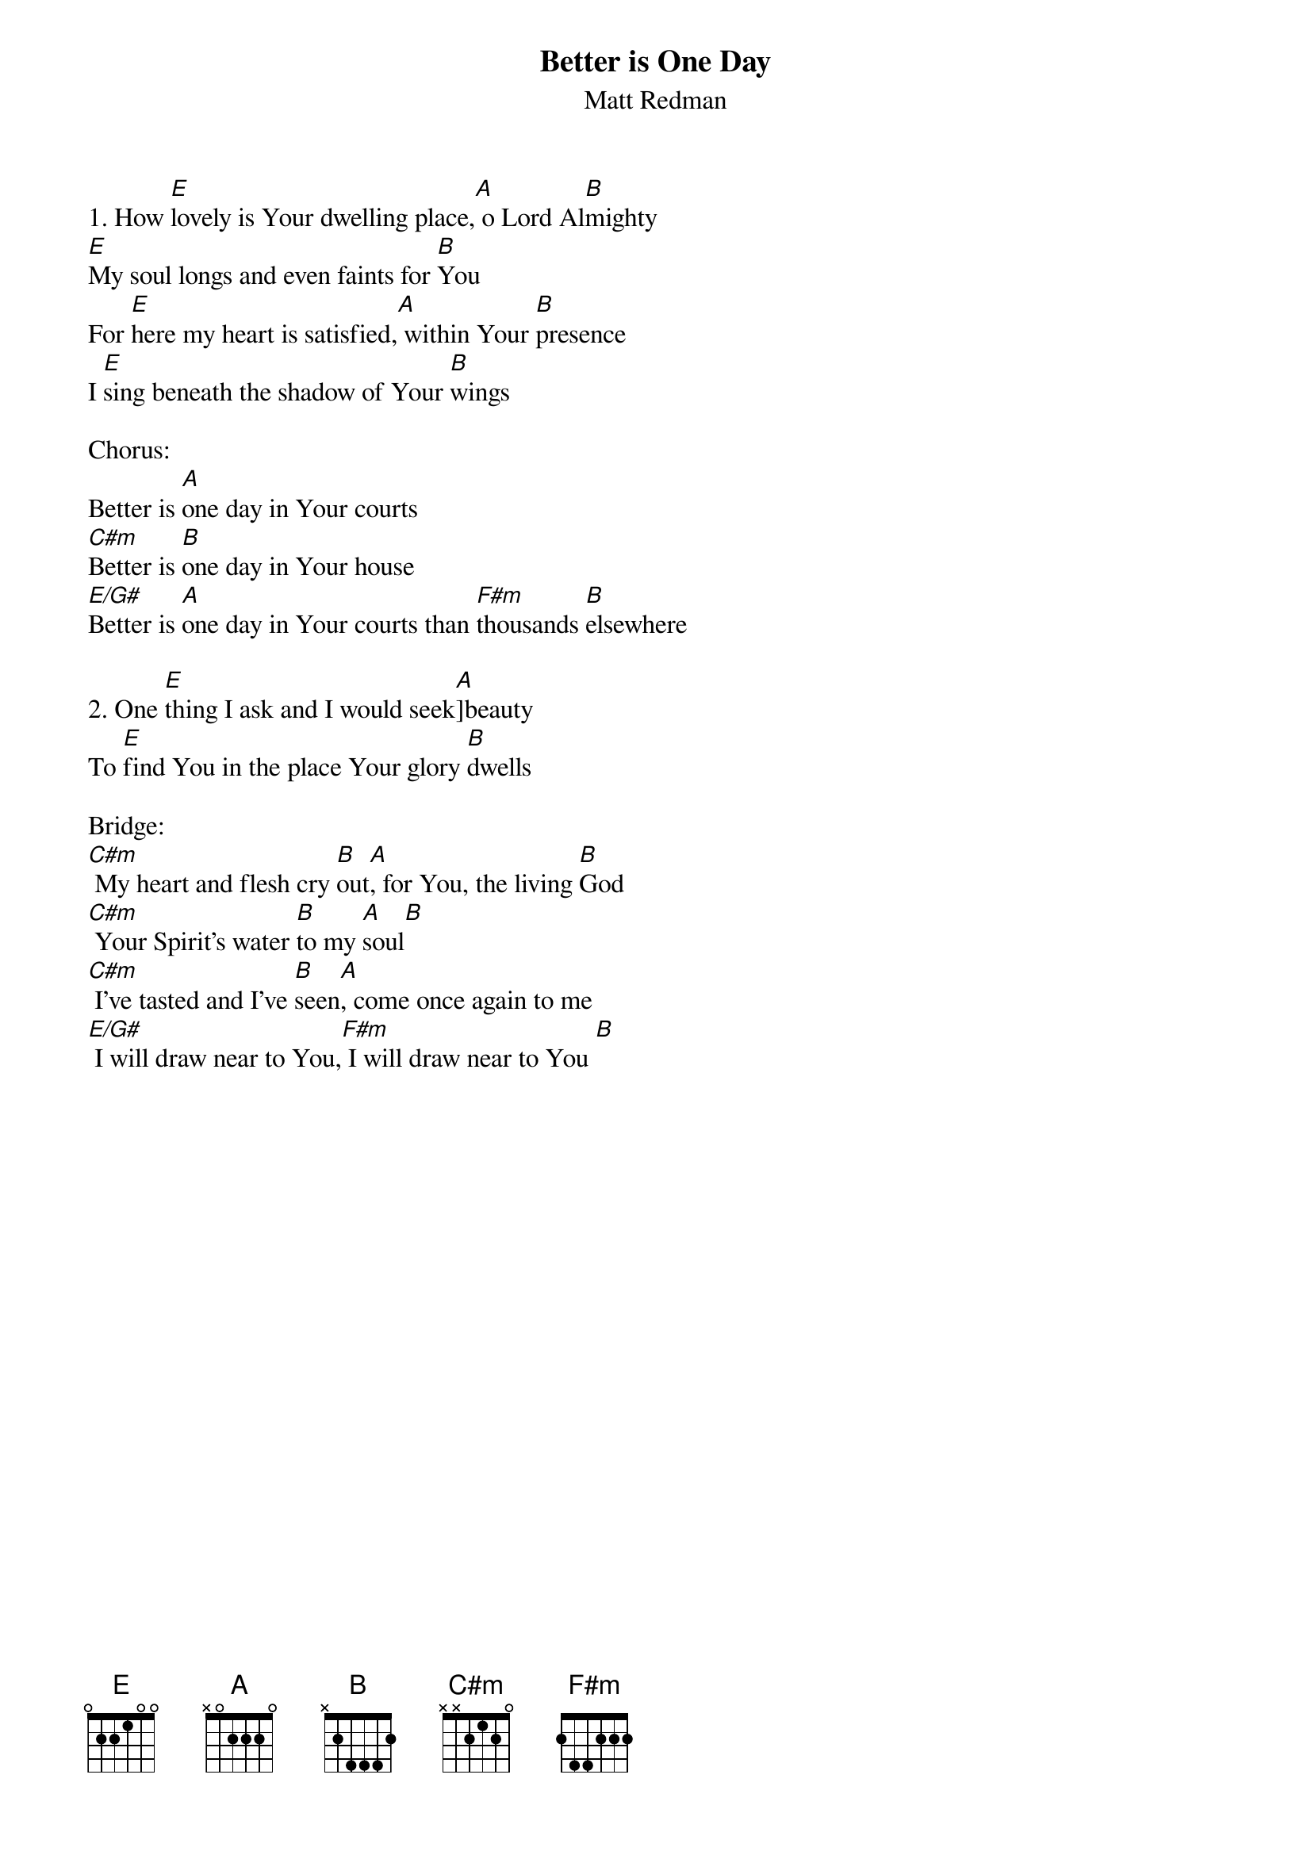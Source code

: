 {title:Better is One Day}
{subtitle:Matt Redman}
{key:E}

1. How [E]lovely is Your dwelling place,[A] o Lord Al[B]mighty
[E]My soul longs and even faints for [B]You
For [E]here my heart is satisfied,[A] within Your [B]presence
I [E]sing beneath the shadow of Your [B]wings

Chorus:
Better is [A]one day in Your courts
[C#m]Better is [B]one day in Your house
[E/G#]Better is [A]one day in Your courts than [F#m]thousands [B]elsewhere
{eoc}

2. One [E]thing I ask and I would seek[A]]beauty
To [E]find You in the place Your glory [B]dwells

Bridge:
[C#m] My heart and flesh cry [B]out[A], for You, the living [B]God
[C#m] Your Spirit's water [B]to my [A]soul[B]
[C#m] I've tasted and I've [B]seen[A], come once again to me
[E/G#] I will draw near to You,[F#m] I will draw near to You [B]

